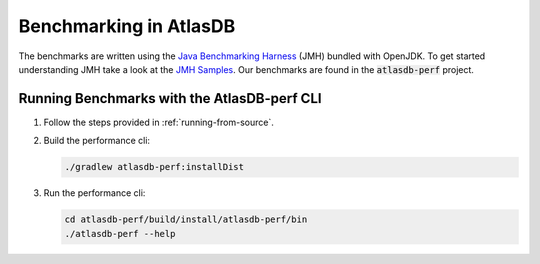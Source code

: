 =======================
Benchmarking in AtlasDB
=======================

The benchmarks are written using the `Java Benchmarking Harness <http://openjdk.java.net/projects/code-tools/jmh/>`__ (JMH) bundled with OpenJDK.  To get started understanding JMH take a look at the `JMH Samples <http://hg.openjdk.java.net/code-tools/jmh/file/tip/jmh-samples/src/main/java/org/openjdk/jmh/samples/>`__.  Our benchmarks are found in the :code:`atlasdb-perf` project.

Running Benchmarks with the AtlasDB-perf CLI
============================================

1. Follow the steps provided in :ref:`running-from-source`.

2. Build the performance cli:

   .. code:: bash
        
        ./gradlew atlasdb-perf:installDist

3. Run the performance cli:

   .. code:: bash
        
        cd atlasdb-perf/build/install/atlasdb-perf/bin
        ./atlasdb-perf --help

